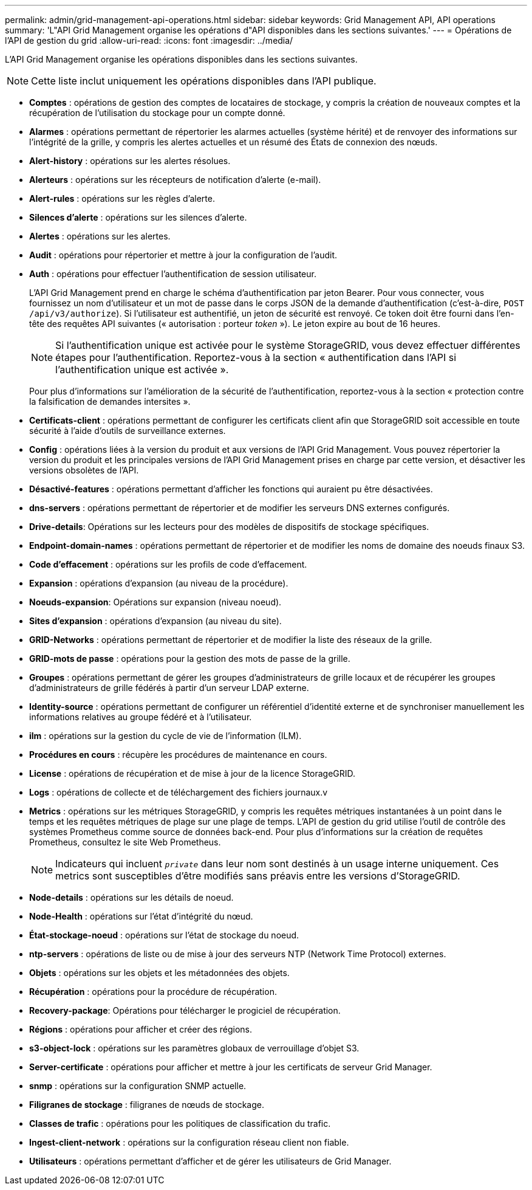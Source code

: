---
permalink: admin/grid-management-api-operations.html 
sidebar: sidebar 
keywords: Grid Management API,  API operations 
summary: 'L"API Grid Management organise les opérations d"API disponibles dans les sections suivantes.' 
---
= Opérations de l'API de gestion du grid
:allow-uri-read: 
:icons: font
:imagesdir: ../media/


[role="lead"]
L'API Grid Management organise les opérations disponibles dans les sections suivantes.


NOTE: Cette liste inclut uniquement les opérations disponibles dans l'API publique.

* *Comptes* : opérations de gestion des comptes de locataires de stockage, y compris la création de nouveaux comptes et la récupération de l'utilisation du stockage pour un compte donné.
* *Alarmes* : opérations permettant de répertorier les alarmes actuelles (système hérité) et de renvoyer des informations sur l'intégrité de la grille, y compris les alertes actuelles et un résumé des États de connexion des nœuds.
* *Alert-history* : opérations sur les alertes résolues.
* *Alerteurs* : opérations sur les récepteurs de notification d'alerte (e-mail).
* *Alert-rules* : opérations sur les règles d'alerte.
* *Silences d'alerte* : opérations sur les silences d'alerte.
* *Alertes* : opérations sur les alertes.
* *Audit* : opérations pour répertorier et mettre à jour la configuration de l'audit.
* *Auth* : opérations pour effectuer l'authentification de session utilisateur.
+
L'API Grid Management prend en charge le schéma d'authentification par jeton Bearer. Pour vous connecter, vous fournissez un nom d'utilisateur et un mot de passe dans le corps JSON de la demande d'authentification (c'est-à-dire, `POST /api/v3/authorize`). Si l'utilisateur est authentifié, un jeton de sécurité est renvoyé. Ce token doit être fourni dans l'en-tête des requêtes API suivantes (« autorisation : porteur _token_ »). Le jeton expire au bout de 16 heures.

+

NOTE: Si l'authentification unique est activée pour le système StorageGRID, vous devez effectuer différentes étapes pour l'authentification. Reportez-vous à la section « authentification dans l'API si l'authentification unique est activée ».

+
Pour plus d'informations sur l'amélioration de la sécurité de l'authentification, reportez-vous à la section « protection contre la falsification de demandes intersites ».

* *Certificats-client* : opérations permettant de configurer les certificats client afin que StorageGRID soit accessible en toute sécurité à l'aide d'outils de surveillance externes.
* *Config* : opérations liées à la version du produit et aux versions de l'API Grid Management. Vous pouvez répertorier la version du produit et les principales versions de l'API Grid Management prises en charge par cette version, et désactiver les versions obsolètes de l'API.
* *Désactivé-features* : opérations permettant d'afficher les fonctions qui auraient pu être désactivées.
* *dns-servers* : opérations permettant de répertorier et de modifier les serveurs DNS externes configurés.
* *Drive-details*: Opérations sur les lecteurs pour des modèles de dispositifs de stockage spécifiques.
* *Endpoint-domain-names* : opérations permettant de répertorier et de modifier les noms de domaine des noeuds finaux S3.
* *Code d'effacement* : opérations sur les profils de code d'effacement.
* *Expansion* : opérations d'expansion (au niveau de la procédure).
* *Noeuds-expansion*: Opérations sur expansion (niveau noeud).
* *Sites d'expansion* : opérations d'expansion (au niveau du site).
* *GRID-Networks* : opérations permettant de répertorier et de modifier la liste des réseaux de la grille.
* *GRID-mots de passe* : opérations pour la gestion des mots de passe de la grille.
* *Groupes* : opérations permettant de gérer les groupes d'administrateurs de grille locaux et de récupérer les groupes d'administrateurs de grille fédérés à partir d'un serveur LDAP externe.
* *Identity-source* : opérations permettant de configurer un référentiel d'identité externe et de synchroniser manuellement les informations relatives au groupe fédéré et à l'utilisateur.
* *ilm* : opérations sur la gestion du cycle de vie de l'information (ILM).
* *Procédures en cours* : récupère les procédures de maintenance en cours.
* *License* : opérations de récupération et de mise à jour de la licence StorageGRID.
* *Logs* : opérations de collecte et de téléchargement des fichiers journaux.v
* *Metrics* : opérations sur les métriques StorageGRID, y compris les requêtes métriques instantanées à un point dans le temps et les requêtes métriques de plage sur une plage de temps. L'API de gestion du grid utilise l'outil de contrôle des systèmes Prometheus comme source de données back-end. Pour plus d'informations sur la création de requêtes Prometheus, consultez le site Web Prometheus.
+

NOTE: Indicateurs qui incluent ``_private_`` dans leur nom sont destinés à un usage interne uniquement. Ces metrics sont susceptibles d'être modifiés sans préavis entre les versions d'StorageGRID.

* *Node-details* : opérations sur les détails de noeud.
* *Node-Health* : opérations sur l'état d'intégrité du nœud.
* *État-stockage-noeud* : opérations sur l'état de stockage du noeud.
* *ntp-servers* : opérations de liste ou de mise à jour des serveurs NTP (Network Time Protocol) externes.
* *Objets* : opérations sur les objets et les métadonnées des objets.
* *Récupération* : opérations pour la procédure de récupération.
* *Recovery-package*: Opérations pour télécharger le progiciel de récupération.
* *Régions* : opérations pour afficher et créer des régions.
* *s3-object-lock* : opérations sur les paramètres globaux de verrouillage d'objet S3.
* *Server-certificate* : opérations pour afficher et mettre à jour les certificats de serveur Grid Manager.
* *snmp* : opérations sur la configuration SNMP actuelle.
* *Filigranes de stockage* : filigranes de nœuds de stockage.
* *Classes de trafic* : opérations pour les politiques de classification du trafic.
* *Ingest-client-network* : opérations sur la configuration réseau client non fiable.
* *Utilisateurs* : opérations permettant d'afficher et de gérer les utilisateurs de Grid Manager.

